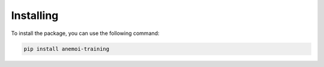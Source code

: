 ############
 Installing
############

To install the package, you can use the following command:

.. code:: bash

   pip install anemoi-training
